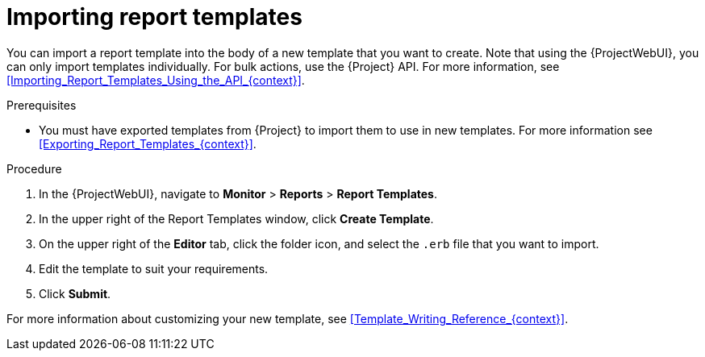 :_mod-docs-content-type: PROCEDURE

[id="Importing_Report_Templates_{context}"]
= Importing report templates

You can import a report template into the body of a new template that you want to create.
Note that using the {ProjectWebUI}, you can only import templates individually.
For bulk actions, use the {Project} API.
For more information, see xref:Importing_Report_Templates_Using_the_API_{context}[].

.Prerequisites
* You must have exported templates from {Project} to import them to use in new templates.
For more information see xref:Exporting_Report_Templates_{context}[].

.Procedure
. In the {ProjectWebUI}, navigate to *Monitor* > *Reports* > *Report Templates*.
. In the upper right of the Report Templates window, click *Create Template*.
. On the upper right of the *Editor* tab, click the folder icon, and select the `.erb` file that you want to import.
. Edit the template to suit your requirements.
. Click *Submit*.

For more information about customizing your new template, see xref:Template_Writing_Reference_{context}[].
